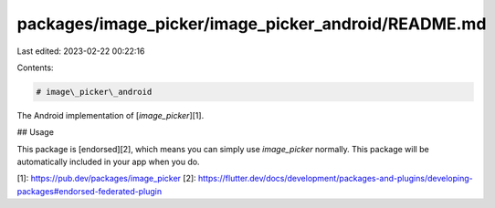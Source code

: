 packages/image_picker/image_picker_android/README.md
====================================================

Last edited: 2023-02-22 00:22:16

Contents:

.. code-block:: md

    # image\_picker\_android

The Android implementation of [`image_picker`][1].

## Usage

This package is [endorsed][2], which means you can simply use `image_picker`
normally. This package will be automatically included in your app when you do.

[1]: https://pub.dev/packages/image_picker
[2]: https://flutter.dev/docs/development/packages-and-plugins/developing-packages#endorsed-federated-plugin


